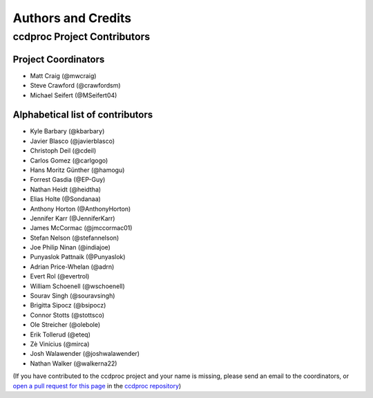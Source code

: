 *******************
Authors and Credits
*******************

ccdproc Project Contributors
============================

Project Coordinators
--------------------

* Matt Craig (@mwcraig)
* Steve Crawford (@crawfordsm)
* Michael Seifert (@MSeifert04)


Alphabetical list of contributors
---------------------------------

* Kyle Barbary (@kbarbary)
* Javier Blasco (@javierblasco)
* Christoph Deil (@cdeil)
* Carlos Gomez (@carlgogo)
* Hans Moritz Günther (@hamogu)
* Forrest Gasdia (@EP-Guy)
* Nathan Heidt (@heidtha)
* Elias Holte (@Sondanaa)
* Anthony Horton (@AnthonyHorton)
* Jennifer Karr (@JenniferKarr)
* James McCormac (@jmccormac01)
* Stefan Nelson (@stefannelson)
* Joe Philip Ninan (@indiajoe)
* Punyaslok Pattnaik (@Punyaslok)
* Adrian Price-Whelan (@adrn)
* Evert Rol (@evertrol)
* William Schoenell (@wschoenell)
* Sourav Singh (@souravsingh)
* Brigitta Sipocz (@bsipocz)
* Connor Stotts (@stottsco)
* Ole Streicher (@olebole)
* Erik Tollerud (@eteq)
* Zè Vinícius (@mirca)
* Josh Walawender (@joshwalawender)
* Nathan Walker (@walkerna22)

(If you have contributed to the ccdproc project and your name is missing,
please send an email to the coordinators, or
`open a pull request for this page <https://github.com/astropy/ccdproc/edit/master/AUTHORS.rst>`_
in the `ccdproc repository <https://github.com/astropy/ccdproc>`_)

